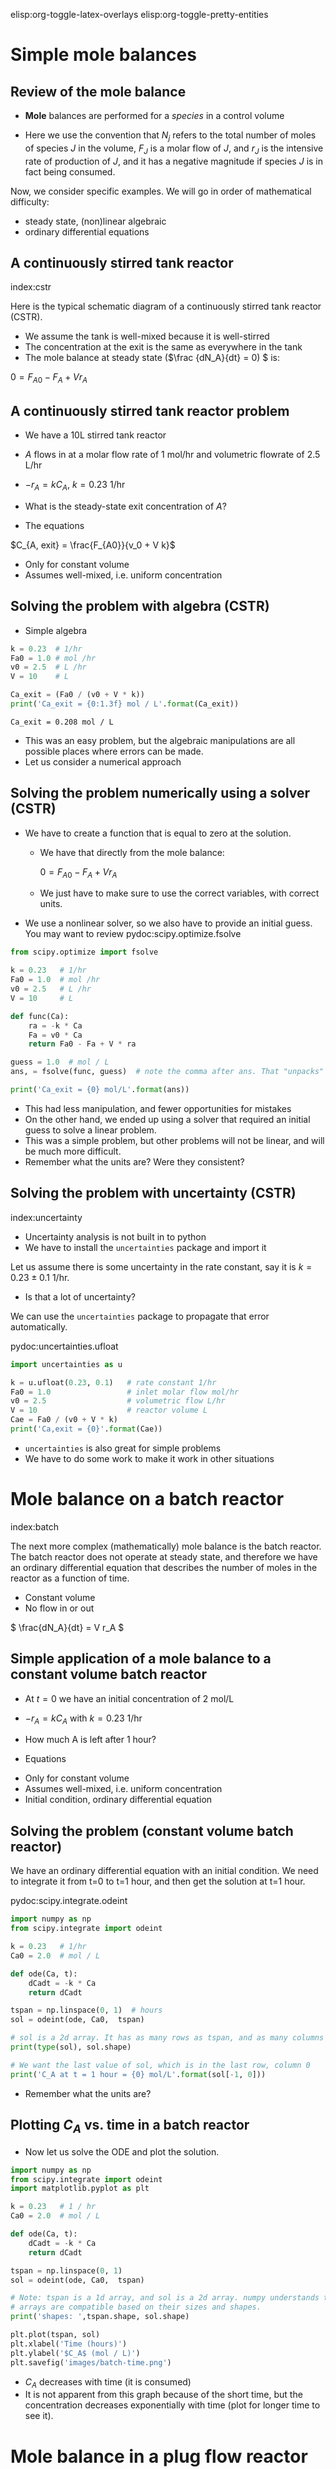 #+STARTUP: showall
elisp:org-toggle-latex-overlays  elisp:org-toggle-pretty-entities

* Simple mole balances
** Review of the mole balance
- *Mole* balances are performed for a /species/ in a control volume

#+attr_org: :width 300
[[./images/mole-balance.png]]

\begin{align}
Accumulation &=& In - Out + Generation \\
\frac{dN_J}{dt} &=& F_{J0} - F_J + V r_J
\end{align}

- Here we use the convention that $N_j$ refers to the total number of moles of species $J$ in the volume, $F_J$ is a molar flow of $J$, and $r_J$ is the intensive rate of production of $J$, and it has a negative magnitude if species $J$ is in fact being consumed.

Now, we consider specific examples. We will go in order of mathematical difficulty:

- steady state, (non)linear algebraic
- ordinary differential equations

** A continuously stirred tank reactor
index:cstr

Here is the typical schematic diagram of a continuously stirred tank reactor (CSTR).

#+attr_org: :width 300
[[./images/constant-volume-cstr.png]]

- We assume the tank is well-mixed because it is well-stirred
- The concentration at the exit is the same as everywhere in the tank
- The mole balance at steady state (\(\frac {dN_A}{dt} = 0) \) is:

\(0 = F_{A0} - F_A + V r_A \)

** A continuously stirred tank reactor problem

- We have a 10L stirred tank reactor
- $A$ flows in at a molar flow rate of 1 mol/hr and volumetric flowrate of 2.5 L/hr
- $-r_A = k C_A$, $k = 0.23$ 1/hr
- What is the steady-state exit concentration of $A$?

- The equations

\begin{align}
\frac{dN_A}{dt} = 0 &=& F_{A0} - F_A + V r_A \\
                  0 &=& F_{A0} - F_A  - V k C_{A, exit} \\
                  0 &=& F_{A0} - v_0 C_{A, exit} - V  k C_{A, exit}
\end{align}

\(C_{A, exit} = \frac{F_{A0}}{v_0 + V k}\)

- Only for constant volume
- Assumes well-mixed, i.e. uniform concentration

** Solving the problem with algebra (CSTR)

- Simple algebra

#+name: cstr
#+BEGIN_SRC python
k = 0.23  # 1/hr
Fa0 = 1.0 # mol /hr
v0 = 2.5  # L /hr
V = 10    # L

Ca_exit = (Fa0 / (v0 + V * k))
print('Ca_exit = {0:1.3f} mol / L'.format(Ca_exit))
#+END_SRC

#+RESULTS: cstr
: Ca_exit = 0.208 mol / L

- This was an easy problem, but the algebraic manipulations are all possible places where errors can be made.
- Let us consider a numerical approach

** Solving the problem numerically using a solver (CSTR)

- We have to create a function that is equal to zero at the solution.
  + We have that directly from the mole balance:

    $0 = F_{A0} - F_A + V r_A$

  + We just have to make sure to use the correct variables, with correct units.

- We use a nonlinear solver, so we also have to provide an initial guess. You may want to review pydoc:scipy.optimize.fsolve

#+BEGIN_SRC python
from scipy.optimize import fsolve

k = 0.23   # 1/hr
Fa0 = 1.0  # mol /hr
v0 = 2.5   # L /hr
V = 10     # L

def func(Ca):
    ra = -k * Ca
    Fa = v0 * Ca
    return Fa0 - Fa + V * ra

guess = 1.0  # mol / L
ans, = fsolve(func, guess)  # note the comma after ans. That "unpacks" the array

print('Ca_exit = {0} mol/L'.format(ans))
#+END_SRC

#+RESULTS:
: Ca_exit = 0.20833333333333334 mol/L

- This had less manipulation, and fewer opportunities for mistakes
- On the other hand, we ended up using a solver that required an initial guess to solve a linear problem.
- This was a simple problem, but other problems will not be linear, and will be much more difficult.
- Remember what the units are? Were they consistent?

** Solving the problem with uncertainty (CSTR)
index:uncertainty

- Uncertainty analysis is not built in to python
- We have to install the =uncertainties= package and import it

Let us assume there is some uncertainty in the rate constant, say it is $k = 0.23 \pm 0.1$ 1/hr.

  - Is that a lot of uncertainty?

We can use the =uncertainties= package to propagate that error automatically.

pydoc:uncertainties.ufloat

#+BEGIN_SRC python
import uncertainties as u

k = u.ufloat(0.23, 0.1)   # rate constant 1/hr
Fa0 = 1.0                 # inlet molar flow mol/hr
v0 = 2.5                  # volumetric flow L/hr
V = 10                    # reactor volume L
Cae = Fa0 / (v0 + V * k)
print('Ca,exit = {0}'.format(Cae))
#+END_SRC

#+RESULTS:
: Ca,exit = 0.21+/-0.04

- =uncertainties= is also great for simple problems
- We have to do some work to make it work in other situations

* Mole balance on a batch reactor
 index:batch

The next more complex (mathematically) mole balance is the batch reactor. The batch reactor does not operate at steady state, and therefore we have an ordinary differential equation that describes the number of moles in the reactor as a function of time.

#+attr_org: :width 200
[[./images/constant-volume-batch.png]]

- Constant volume
- No flow in or out

\( \frac{dN_A}{dt} = V r_A \)

** Simple application of a mole balance to a constant volume batch reactor

- At $t=0$ we have an initial concentration of 2 mol/L
- $-r_A = k C_A$ with $k = 0.23$ 1/hr
- How much A is left after 1 hour?

- Equations

\begin{align}
N_A &=& C_A V \\
\frac{dN_A}{dt} &=& V \frac{dC_A}{dt} \\
\frac{dC_A}{dt} &=& r_A = -k C_A \\
C_A(t=0) &=& C_{A0}
\end{align}

- Only for constant volume
- Assumes well-mixed, i.e. uniform concentration
- Initial condition, ordinary differential equation

** Solving the problem (constant volume batch reactor)

We have an ordinary differential equation with an initial condition. We need to integrate it from t=0 to t=1 hour, and then get the solution at t=1 hour.

pydoc:scipy.integrate.odeint

#+BEGIN_SRC python
import numpy as np
from scipy.integrate import odeint

k = 0.23   # 1/hr
Ca0 = 2.0  # mol / L

def ode(Ca, t):
    dCadt = -k * Ca
    return dCadt

tspan = np.linspace(0, 1)  # hours
sol = odeint(ode, Ca0,  tspan)

# sol is a 2d array. It has as many rows as tspan, and as many columns as Ca0
print(type(sol), sol.shape)

# We want the last value of sol, which is in the last row, column 0
print('C_A at t = 1 hour = {0} mol/L'.format(sol[-1, 0]))
#+END_SRC

#+RESULTS:
: <class 'numpy.ndarray'> (50, 1)
: C_A at t = 1 hour = 1.589067228361415 mol/L

- Remember what the units are?

** Plotting $C_A$ vs. time in a batch reactor

- Now let us solve the ODE and plot the solution.

#+BEGIN_SRC python
import numpy as np
from scipy.integrate import odeint
import matplotlib.pyplot as plt

k = 0.23   # 1 / hr
Ca0 = 2.0  # mol / L

def ode(Ca, t):
    dCadt = -k * Ca
    return dCadt

tspan = np.linspace(0, 1)
sol = odeint(ode, Ca0,  tspan)

# Note: tspan is a 1d array, and sol is a 2d array. numpy understands these
# arrays are compatible based on their sizes and shapes.
print('shapes: ',tspan.shape, sol.shape)

plt.plot(tspan, sol)
plt.xlabel('Time (hours)')
plt.ylabel('$C_A$ (mol / L)')
plt.savefig('images/batch-time.png')
#+END_SRC

#+RESULTS:
: shapes:  (50,) (50, 1)

[[./images/batch-time.png]]

- $C_A$ decreases with time (it is consumed)
- It is not apparent from this graph because of the short time, but the concentration decreases exponentially with time (plot for longer time to see it).

* Mole balance in a plug flow reactor
  :PROPERTIES:
  :ID:       CC6133A5-FAC8-4C09-8AE5-584E9C8278E9
  :END:

  index:pfr
- In the plug flow reactor, reactants enter the front of the reactor and disappear as they flow through the reactor

[[./images/pfr-schematic.png]]

- We assume our differential element is well-mixed
- The mole balance on the differential element leads to

\( \frac{dN_A}{dt} = F_A |_V - F_A |_{V + \Delta V} + \Delta V r_A \)

- At steady state, in the limit of $\Delta V \rightarrow 0$ we get:

\( \frac{dF_A}{dV} = r_A \)

- This is an ordinary differential equation (but it varies in space, not time), and to solve it we need an initial condition on the molar flow at $V=0$.

** A worked PFR example

- Given a 100 L reactor with $A$ flowing in at a concentration of 3 mol/L and a rate of 10 L/min
- The reaction $A \rightarrow B$ occurs at a rate law of $r = k C_A$ with $k = 0.23$ 1/min
- What is the exit concentration of $A$?

1. We have \(\frac{dF_A}{dV} = r_A \)
2. We have $r_A = -r$ (stoichiometry)
3. $F_A(V=0) = C_{A0} v_0$


#+BEGIN_SRC python
from scipy.integrate import odeint

Ca0 = 3.0  # mol / L
v0 = 10.0  # volumetric flowrate L/min
k = 0.23   # rate constant 1/min

def ode(Fa, V):
    Ca = Fa / v0
    return -k * Ca

Vspan = [0, 100] # reactor volume

sol = odeint(ode, Ca0 * v0, Vspan)
Fa_exit = sol[-1, 0] # last row, column 0

print('Exit concentration = {0:1.4f} mol/L'.format(Fa_exit / v0))
#+END_SRC

#+RESULTS:
: Exit concentration = 0.3008 mol/L

- Our solution only has two points in it: 0 and 100L
  - We cannot visualize the concentration profile


** A harder PFR example

- The reaction $A \rightarrow B$ occurs at a rate law of $r = k C_A$ with $k = 0.23$ 1/min
- If  $A$ is flowing in at a concentration of 3 mol/L and a rate of 10 L/min
- How large should the reactor be to reduce the concentration of $A$ to 0.3 mol/L?

There are many ways to approach this.
- You could integrate $\frac{dF_A}{dV} = r_A$ and graphically determine where the solution is.
- You could setup a numerical approach to solving the equation

- First we graph the solution. the code is almost the same as before, but we integrate over more points and a larger range to get a smooth curve.

#+BEGIN_SRC python
import numpy as np
from scipy.integrate import odeint
import matplotlib.pyplot as plt

Ca0 = 3.0 # mol / L
v0 = 10.0 # L / min
k = 0.23  # 1/min

def ode(Fa, V):
    Ca = Fa / v0
    return -k * Ca

Vspan = np.linspace(0, 200) # volumes to integrate over

sol = odeint(ode, Ca0 * v0, Vspan)

plt.plot(Vspan, sol)
plt.xlabel('Volume (L)')
plt.ylabel('$F_A$ (mol/L)')
plt.savefig('images/pfr-volume.png')
#+END_SRC

#+RESULTS:


[[./images/pfr-volume.png]]

- at $C_A = 0.3$ mol/L, $F_A = 3$ mol/min.
- We know the answer from before: It is about 100 L.
- It is hard to be very accurate this way, although interactive graphics help
- add plt.show() on the last line of the code block above. You should get an interactive graph.

** Numerical solution						   :optional:

- To numerically solve this we must solve a function $f(V) = 0$.
- Here is one approach
- Starting from $\frac{dF_A}{dV} = -k F_A/\nu$ we derive:

\(f(V) = \int_{F_{A0}}^{F_A} \frac{dF_A}{F_A} - \int_{V=0}^{V} \frac{-k}{\nu}dV \)

where everything is known but $V$. We use numerical quadrature to evaluate the integrals.

pydoc:scipy.integrate.quad

#+BEGIN_SRC python
from scipy.integrate import quad
from scipy.optimize import fsolve

k = 0.23        # 1/min
nu = 10         # L/min
Ca0 = 3.0       # mol / L
Fa0 = Ca0 * nu
Fa = 0.30 * nu

def integrand1(Fa):
    return 1.0 / Fa

def integrand2(V):
    return -k / nu

def func(V):
    I1, e1 = quad(integrand1, Fa0, Fa)
    I2, e2 = quad(integrand2, 0, V)
    return I1 - I2

guess = 120 # Liters
sol = fsolve(func, guess)
print('Volume = {0:1.2f}'.format(float(sol)))
#+END_SRC

#+RESULTS:
: Volume = 100.11

- This also leaves something to be desired in complexity
- Many opportunities for mistakes in the derivation
- Requires sophisticated thinking about the problem
- Other approaches require similar or more sophistication!


** Using events to stop integration

- An alternative to the methods above is to use an ODE solver that is aware of events to stop the integration where you want it.

- =pycse= provides a function like this called =odelay=. pydoc:pycse.odelay

- You define an event function that equals zero at the event. You specify if the event is terminal, and whether to the zero must be approached from above or below, or if all zeros count.

- Here is an example.

#+BEGIN_SRC python :results org drawer
import numpy as np
from pycse import odelay

Ca0 = 3.0  # mol / L
v0 = 10.0  # L / min
k = 0.23   # 1 / min

Fa_Exit = 0.3 * v0

def ode(Fa, V):
    Ca = Fa / v0
    return -k * Ca

def event1(Fa, V):
    isterminal = True
    direction = 0
    value = Fa - Fa_Exit
    return value, isterminal, direction

Vspan = np.linspace(0, 200) # L

V, F, TE, YE, IE = odelay(ode, Ca0 * v0, Vspan, events=[event1])

print('Solution is at {0} L'.format(V[-1]))
import matplotlib.pyplot as plt
import pycse.orgmode as org

plt.plot(V, F)
org.figure(plt.savefig('images/odelay-example.png'))
#+END_SRC

#+RESULTS:
:RESULTS:
Solution is at 100.11242229762259 L
[[file:images/odelay-example.png]]
:END:

- As you can see, there are many ways to solve this problem
- It is /not/ necessary to know every single way to do it, but knowing multiple ways increases your ability to solve other problems in the future
- And provides ways to check your solution by other methods.

** Solution by interpolation					   :optional:

- Solve the problem on a grid
- Create interpolation function for the solution to approximate solutions between grid points.  pydoc:scipy.interpolate.interp1d
- Use fsolve to find the solution

#+BEGIN_SRC python
import numpy as np
from scipy.integrate import odeint
from scipy.interpolate import interp1d

Ca0 = 3.0  # mol / L
v0 = 10.0  # L / min
k = 0.23   # 1 / min

def ode(Fa, V):
    'dFa/dV = ra'
    Ca = Fa / v0
    r = k * Ca
    ra = -r
    return ra

Vspan = np.linspace(0, 200) # L

sol = odeint(ode, Ca0 * v0, Vspan)

Ca_exit = 0.3 # mol / L
Fa_exit = Ca_exit * v0

# Note that here we cannot mix 1d and 2d arrays. We must extract a 1d
# array from the solution. We do that with sol[:, 0] which means take
# all rows in column 0.
interp_func = interp1d(Vspan, sol[:, 0], 'cubic')

def objective(V):
    'equal to zero when F(V) = Fa_exit'
    return interp_func(V) - Fa_exit

from scipy.optimize import fsolve
V_sol = fsolve(objective, 100)
print('Solution is at {0} L'.format(float(V_sol)))
#+END_SRC

#+RESULTS:
: Solution is at 100.11238584919843 L

- Note that you may be limited by the accuracy of your interpolation here. Solving the ODE with a fine mesh of points will increase the accuracy of the solution. Or using more accurate interpolations, e.g. splines, can also increase the accuracy.
